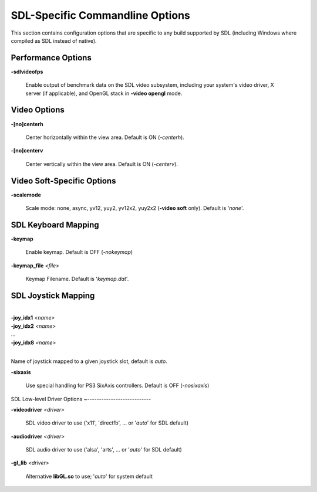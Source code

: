 SDL-Specific Commandline Options
================================


This section contains configuration options that are specific to any build supported by SDL (including Windows where compiled as SDL instead of native).



Performance Options
-------------------

.. _mame-scommandline-sdlvideofps:

**-sdlvideofps**

	Enable output of benchmark data on the SDL video subsystem, including your system's video driver, X server (if applicable), and OpenGL stack in **-video opengl** mode.


Video Options
-------------

.. _mame-scommandline-centerh:

**-[no]centerh**

	Center horizontally within the view area. Default is ON (*-centerh*).

.. _mame-scommandline-centerv:

**-[no]centerv**

	Center vertically within the view area. Default is ON (*-centerv*).


Video Soft-Specific Options
---------------------------

.. _mame-scommandline-scalemode:

**-scalemode**

	Scale mode: none, async, yv12, yuy2, yv12x2, yuy2x2 (**-video soft** only). Default is '*none*'.


SDL Keyboard Mapping
--------------------

.. _mame-scommandline-keymap:

**-keymap**

	Enable keymap. Default is OFF (*-nokeymap*)

.. _mame-scommandline-keymapfile:

**-keymap_file** *<file>*
	
	Keymap Filename. Default is '*keymap.dat*'.


SDL Joystick Mapping
--------------------

.. _mame-scommandline-joyidx:

|
| **-joy_idx1** *<name>*
| **-joy_idx2** *<name>*
| ...
| **-joy_idx8** *<name>*
|

Name of joystick mapped to a given joystick slot, default is *auto*.


.. _mame-scommandline-sixaxis:

**-sixaxis**

	Use special handling for PS3 SixAxis controllers. Default is OFF (*-nosixaxis*)


SDL Low-level Driver Options
~---------------------------

.. _mame-scommandline-videodriver:

**-videodriver** *<driver>*

	SDL video driver to use ('x11', 'directfb', ... or '*auto*' for SDL default)

.. _mame-scommandline-audiodriver:

**-audiodriver** *<driver>*

	SDL audio driver to use ('alsa', 'arts', ... or '*auto*' for SDL default)

.. _mame-scommandline-gllib:

**-gl_lib** *<driver>*

	Alternative **libGL.so** to use; '*auto*' for system default

